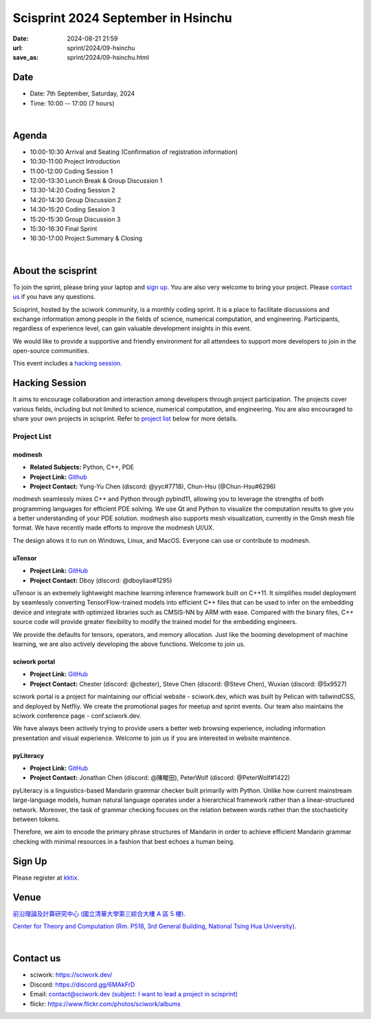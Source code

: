 =========================================
Scisprint 2024 September in Hsinchu
=========================================

:date: 2024-08-21 21:59
:url: sprint/2024/09-hsinchu
:save_as: sprint/2024/09-hsinchu.html

Date
-----

* Date: 7th September, Saturday, 2024
* Time: 10:00 -- 17:00 (7 hours)

|

Agenda 
-------

* 10:00-10:30 Arrival and Seating (Confirmation of registration information)

* 10:30-11:00 Project Introduction 

* 11:00-12:00 Coding Session 1

* 12:00-13:30 Lunch Break & Group Discussion 1

* 13:30-14:20 Coding Session 2

* 14:20-14:30 Group Discussion 2

* 14:30-15:20 Coding Session 3

* 15:20-15:30 Group Discussion 3

* 15:30-16:30 Final Sprint

* 16:30-17:00 Project Summary & Closing

|

About the scisprint
----------------------

To join the sprint, please bring your laptop and `sign up <#sign-up>`__.  You are also 
very welcome to bring your project. Please `contact us <#contact-us>`__ if you have any 
questions.

Scisprint, hosted by the sciwork community, is a monthly coding sprint. It is a place to 
facilitate discussions and exchange information among people in the fields of science, numerical 
computation, and engineering. Participants, regardless of experience level, can gain valuable 
development insights in this event. 

We would like to provide a supportive and friendly environment for all attendees to support more developers
to join in the open-source communities. 

This event includes a `hacking session <#hacking-session>`__.

Hacking Session
------------------

It aims to encourage collaboration and interaction among developers through project 
participation. The projects cover various fields, including but not limited to science, 
numerical computation, and engineering. You are also encouraged to share your own projects 
in scisprint. Refer to `project list <#project-list>`__ below for more details.

Project List
+++++++++++++

modmesh
^^^^^^^^^

- **Related Subjects:** Python, C++, PDE
- **Project Link:** `Github <https://github.com/solvcon/modmesh>`__
- **Project Contact:** Yung-Yu Chen (discord: @yyc#7718), Chun-Hsu (@Chun-Hsu#6296)

modmesh seamlessly mixes C++ and Python through pybind11, allowing you to leverage the strengths of 
both programming languages for efficient PDE solving. We use Qt and Python to visualize the computation 
results to give you a better understanding of your PDE solution. modmesh also supports mesh visualization, 
currently in the Gmsh mesh file format. We have recently made efforts to improve the modmesh UI/UX.

The design allows it to run on Windows, Linux, and MacOS. Everyone can use or contribute to modmesh.

uTensor
^^^^^^^^

- **Project Link:** `GitHub <https://github.com/uTensor/uTensor>`__
- **Project Contact:** Dboy (discord: @dboyliao#1295)

uTensor is an extremely lightweight machine learning inference framework built on C++11. It simplifies model 
deployment by seamlessly converting TensorFlow-trained models into efficient C++ files that can be used to infer 
on the embedding device and integrate with optimized libraries such as CMSIS-NN by ARM with ease. Compared with 
the binary files, C++ source code will provide greater flexibility to modify the trained model for the embedding engineers. 

We provide the defaults for tensors, operators, and memory allocation. Just like the booming development of 
machine learning, we are also actively developing the above functions. Welcome to join us.

sciwork portal
^^^^^^^^^^^^^^^

- **Project Link:** `GitHub <https://github.com/sciwork/swportal>`__
- **Project Contact:** Chester (discord: @chester), Steve Chen (discord: @Steve Chen), Wuxian (discord: @5x9527)

sciwork portal is a project for maintaining our official website - sciwork.dev, which was built by Pelican 
with tailwindCSS, and deployed by Netfliy. We create the promotional pages for meetup and sprint events. Our 
team also maintains the sciwork conference page - conf.sciwork.dev.

We have always been actively trying to provide users a better web browsing experience, including information 
presentation and visual experience. Welcome to join us if you are interested in website maintence.

pyLiteracy
^^^^^^^^^^^

- **Project Link:** `GitHub <https://github.com/Chenct-jonathan/Loc_zai_and_Rep_zai_parser>`__
- **Project Contact:** Jonathan Chen (discord: @陳畯田), PeterWolf (discord: @PeterWolf#1422)

pyLiteracy is a linguistics-based Mandarin grammar checker built primarily with Python. Unlike how current 
mainstream large-language models, human natural language operates under a hierarchical framework rather 
than a linear-structured network. Moreover, the task of grammar checking focuses on the relation between 
words rather than the stochasticity between tokens. 

Therefore, we aim to encode the primary phrase structures of Mandarin in order to achieve efficient Mandarin 
grammar checking with minimal resources in a fashion that best echoes a human being.


Sign Up
------------

Please register at `kktix <https://sciwork.kktix.cc/events/scisprint-202409-hsinchu>`__.

Venue
-----

`前沿理論及計算研究中心 (國立清華大學第三綜合大樓 A 區 5 樓) <https://goo.gl/maps/EH2wWtkLQ8qLWd669>`__.

`Center for Theory and Computation (Rm. P518, 3rd General Building, National Tsing Hua University) <https://goo.gl/maps/4i2K2XvJqw2J42pv5>`__.

.. raw:: html

  <div style="overflow:hidden; padding-bottom:56.25%; position:relative; height:0;">
    <iframe src="https://www.google.com/maps/embed?pb=!1m18!1m12!1m3!1d28976.98152829823!2d120.96353258312313!3d24.79125198152699!2m3!1f0!2f0!3f0!3m2!1i1024!2i768!4f13.1!3m3!1m2!1s0x3468360c81cfffe3%3A0xd7d529328f01b825!2z5ZyL56uL5riF6I-v5aSn5a2456ys5LiJ57ac5ZCI5aSn5qiT!5e0!3m2!1szh-TW!2stw!4v1662888048158!5m2!1szh-TW!2stw" 
      style="left:0; top:0; height:100%; width:100%; position:absolute; border:0;"
      allowfullscreen="" loading="lazy" referrerpolicy="no-referrer-when-downgrade">
    </iframe>
  </div>

|

Contact us
----------

* sciwork: https://sciwork.dev/
* Discord: https://discord.gg/6MAkFrD
* Email: `contact@sciwork.dev (subject: I want to lead a project in scisprint) <mailto:contact@sciwork.dev?subject=[sciwork]%20I%20want%20to%20lead%20a%20project%20in%20scisprint>`__
* flickr: https://www.flickr.com/photos/sciwork/albums
